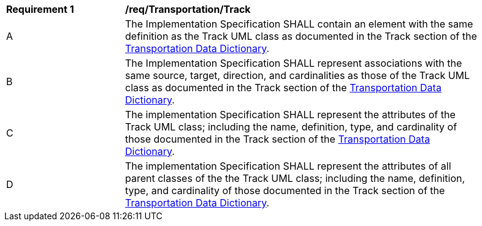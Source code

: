 [[req_Transportation_Track]]
[width="90%",cols="2,6"]
|===
^|*Requirement  {counter:req-id}* |*/req/Transportation/Track* 
^|A |The Implementation Specification SHALL contain an element with the same definition as the Track UML class as documented in the Track section of the <<Track-section,Transportation Data Dictionary>>.
^|B |The Implementation Specification SHALL represent associations with the same source, target, direction, and cardinalities as those of the Track UML class as documented in the Track section of the <<Track-section,Transportation Data Dictionary>>.
^|C |The implementation Specification SHALL represent the attributes of the Track UML class; including the name, definition, type, and cardinality of those documented in the Track section of the <<Track-section,Transportation Data Dictionary>>.
^|D |The implementation Specification SHALL represent the attributes of all parent classes of the the Track UML class; including the name, definition, type, and cardinality of those documented in the Track section of the <<Track-section,Transportation Data Dictionary>>.
|===
